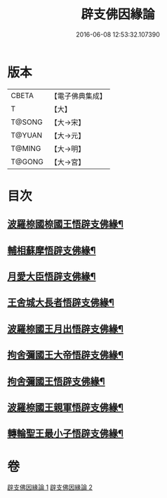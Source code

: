 #+TITLE: 辟支佛因緣論 
#+DATE: 2016-06-08 12:53:32.107390

* 版本
 |     CBETA|【電子佛典集成】|
 |         T|【大】     |
 |    T@SONG|【大→宋】   |
 |    T@YUAN|【大→元】   |
 |    T@MING|【大→明】   |
 |    T@GONG|【大→宮】   |

* 目次
** [[file:KR6o0054_001.txt::001-0473a26][波羅㮈國㮈國王悟辟支佛緣¶]]
** [[file:KR6o0054_001.txt::001-0475a5][輔相蘇摩悟辟支佛緣¶]]
** [[file:KR6o0054_001.txt::001-0475c19][月愛大臣悟辟支佛緣¶]]
** [[file:KR6o0054_002.txt::002-0476c26][王舍城大長者悟辟支佛緣¶]]
** [[file:KR6o0054_002.txt::002-0477b28][波羅㮈國王月出悟辟支佛緣¶]]
** [[file:KR6o0054_002.txt::002-0478b13][拘舍彌國王大帝悟辟支佛緣¶]]
** [[file:KR6o0054_002.txt::002-0479a22][拘舍彌國王悟辟支佛緣¶]]
** [[file:KR6o0054_002.txt::002-0479c14][波羅㮈國王親軍悟辟支佛緣¶]]
** [[file:KR6o0054_002.txt::002-0480b8][轉輪聖王最小子悟辟支佛緣¶]]

* 卷
[[file:KR6o0054_001.txt][辟支佛因緣論 1]]
[[file:KR6o0054_002.txt][辟支佛因緣論 2]]

